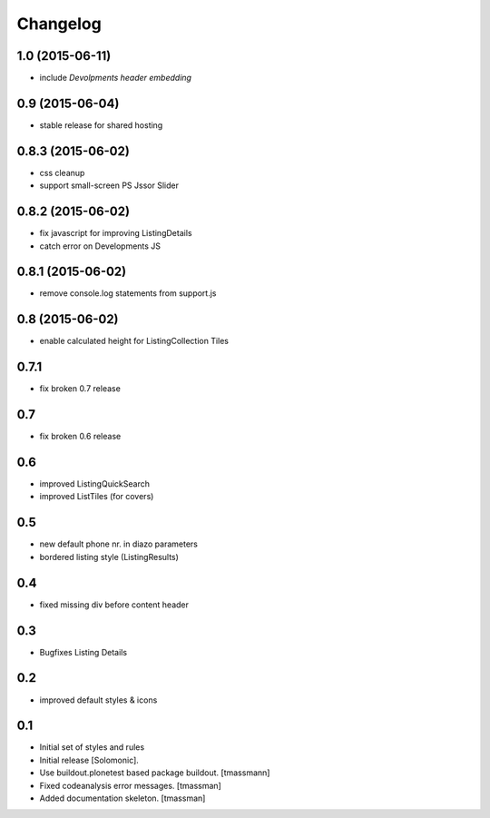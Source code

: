 =========
Changelog
=========


1.0 (2015-06-11)
----------------

- include *Devolpments header embedding*


0.9 (2015-06-04)
----------------

- stable release for shared hosting


0.8.3 (2015-06-02)
------------------

- css cleanup
- support small-screen PS Jssor Slider


0.8.2 (2015-06-02)
------------------

- fix javascript for improving ListingDetails
- catch error on Developments JS


0.8.1 (2015-06-02)
------------------

- remove console.log statements from support.js


0.8 (2015-06-02)
----------------------

- enable calculated height for ListingCollection Tiles


0.7.1
----------------------

- fix broken 0.7 release


0.7
------------------------------

- fix broken 0.6 release


0.6
------------------------------

- improved ListingQuickSearch
- improved ListTiles (for covers)


0.5
-------------------

- new default phone nr. in diazo parameters
- bordered listing style (ListingResults) 


0.4
-------------------

- fixed missing div before content header



0.3
-------------------

- Bugfixes Listing Details



0.2
-------------------

- improved default styles & icons


0.1
-------------------

- Initial set of styles and rules
- Initial release [Solomonic].
- Use buildout.plonetest based package buildout. [tmassmann]
- Fixed codeanalysis error messages. [tmassman]
- Added documentation skeleton. [tmassman]

